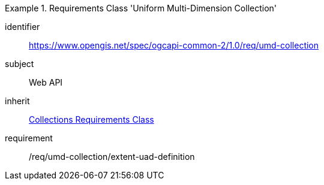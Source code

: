 [[rc_umd-collection]]
[requirements_class]
.Requirements Class 'Uniform Multi-Dimension Collection'
====
[%metadata]
identifier:: https://www.opengis.net/spec/ogcapi-common-2/1.0/req/umd-collection
subject:: Web API
inherit:: <<rc_collections,Collections Requirements Class>>
requirement:: /req/umd-collection/extent-uad-definition
====